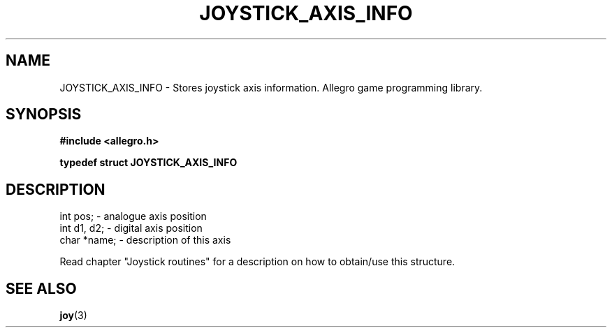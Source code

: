 .\" Generated by the Allegro makedoc utility
.TH JOYSTICK_AXIS_INFO 3 "version 4.4.3" "Allegro" "Allegro manual"
.SH NAME
JOYSTICK_AXIS_INFO \- Stores joystick axis information. Allegro game programming library.\&
.SH SYNOPSIS
.B #include <allegro.h>

.sp
.B typedef struct JOYSTICK_AXIS_INFO
.SH DESCRIPTION

.nf
   int pos;                         - analogue axis position
   int d1, d2;                      - digital axis position
   char *name;                      - description of this axis
   
.fi
Read chapter "Joystick routines" for a description on how to obtain/use
this structure.

.SH SEE ALSO
.BR joy (3)
